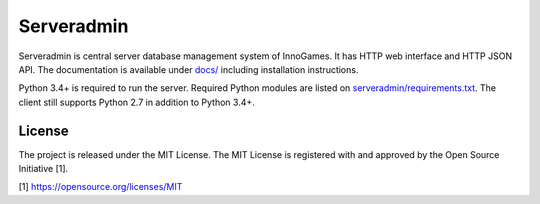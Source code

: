 Serveradmin
===========

Serveradmin is central server database management system of InnoGames.  It
has HTTP web interface and HTTP JSON API.  The documentation is available
under `docs/ <docs>`_ including installation instructions.

Python 3.4+ is required to run the server.  Required Python modules are listed
on `serveradmin/requirements.txt <serveradmin/requirements.txt>`_.  The client
still supports Python 2.7 in addition to Python 3.4+.

License
-------

The project is released under the MIT License.  The MIT License is registered
with and approved by the Open Source Initiative [1].

[1] https://opensource.org/licenses/MIT

